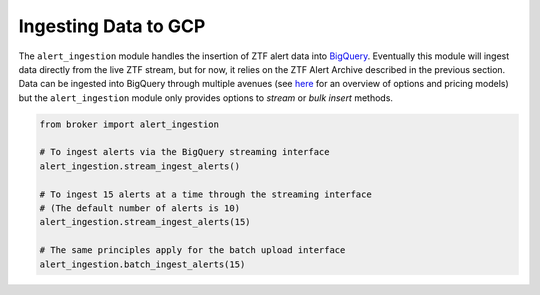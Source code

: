 Ingesting Data to GCP
=====================

The ``alert_ingestion`` module handles the insertion of ZTF alert data
into `BigQuery`_. Eventually this module will ingest data directly from the
live ZTF stream, but for now, it relies on the ZTF Alert Archive
described in the previous section. Data can be ingested into BigQuery
through multiple avenues (see `here`_ for an overview of options and
pricing models) but the ``alert_ingestion`` module only provides
options to *stream* or *bulk insert* methods.

.. code:: python

   from broker import alert_ingestion

   # To ingest alerts via the BigQuery streaming interface
   alert_ingestion.stream_ingest_alerts()

   # To ingest 15 alerts at a time through the streaming interface
   # (The default number of alerts is 10)
   alert_ingestion.stream_ingest_alerts(15)

   # The same principles apply for the batch upload interface
   alert_ingestion.batch_ingest_alerts(15)

.. _BigQuery: https://cloud.google.com/bigquery/
.. _here: https://cloud.google.com/bigquery/docs/loading-data
